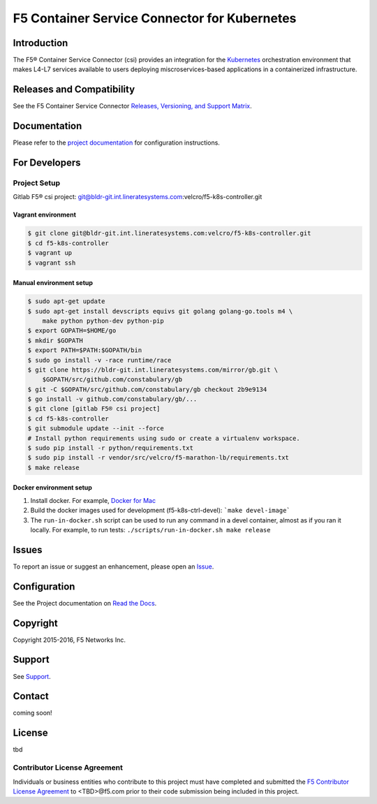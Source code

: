 F5 Container Service Connector for Kubernetes
=============================================

Introduction
------------

The F5® Container Service Connector (csi) provides an integration for the `Kubernetes <http://kubernetes.io/>`_ orchestration environment that makes L4-L7 services available to users deploying miscroservices-based applications in a containerized infrastructure.

Releases and Compatibility
--------------------------

See the F5 Container Service Connector `Releases, Versioning, and Support Matrix <#>`_.

Documentation
-------------

Please refer to the `project documentation <docs/README.rst>`_ for configuration instructions.


For Developers
--------------

Project Setup
`````````````

Gitlab F5® csi project:
git@bldr-git.int.lineratesystems.com:velcro/f5-k8s-controller.git

Vagrant environment
~~~~~~~~~~~~~~~~~~~

.. code-block:: bash

    $ git clone git@bldr-git.int.lineratesystems.com:velcro/f5-k8s-controller.git
    $ cd f5-k8s-controller
    $ vagrant up
    $ vagrant ssh

Manual environment setup
~~~~~~~~~~~~~~~~~~~~~~~~

.. code-block:: bash

    $ sudo apt-get update
    $ sudo apt-get install devscripts equivs git golang golang-go.tools m4 \
        make python python-dev python-pip
    $ export GOPATH=$HOME/go
    $ mkdir $GOPATH
    $ export PATH=$PATH:$GOPATH/bin
    $ sudo go install -v -race runtime/race
    $ git clone https://bldr-git.int.lineratesystems.com/mirror/gb.git \
        $GOPATH/src/github.com/constabulary/gb
    $ git -C $GOPATH/src/github.com/constabulary/gb checkout 2b9e9134
    $ go install -v github.com/constabulary/gb/...
    $ git clone [gitlab F5® csi project]
    $ cd f5-k8s-controller
    $ git submodule update --init --force
    # Install python requirements using sudo or create a virtualenv workspace.
    $ sudo pip install -r python/requirements.txt
    $ sudo pip install -r vendor/src/velcro/f5-marathon-lb/requirements.txt
    $ make release

Docker environment setup
~~~~~~~~~~~~~~~~~~~~~~~~

1. Install docker. For example, `Docker for Mac <https://docs.docker.com/engine/installation/mac/>`_
2. Build the docker images used for development (f5-k8s-ctrl-devel):
   ```make devel-image```
3. The ``run-in-docker.sh`` script can be used to run any command in a devel
   container, almost as if you ran it locally. For example, to run tests:
   ``./scripts/run-in-docker.sh make release``


Issues
------

To report an issue or suggest an enhancement, please open an `Issue <https://bldr-git.int.lineratesystems.com/velcro/f5-k8s-controller/issues>`_.

Configuration
-------------

See the Project documentation on `Read the Docs <https://f5-networks-f5-ci-docs.readthedocs-hosted.com>`_.


Copyright
---------

Copyright 2015-2016, F5 Networks Inc.

Support
-------

See `Support <SUPPORT.md>`_.

Contact
-------

coming soon!


License
-------
tbd

Contributor License Agreement
`````````````````````````````

Individuals or business entities who contribute to this project must have completed and submitted the `F5 Contributor License Agreement <#>`_ to <TBD>@f5.com prior to their code submission being included in this project.



